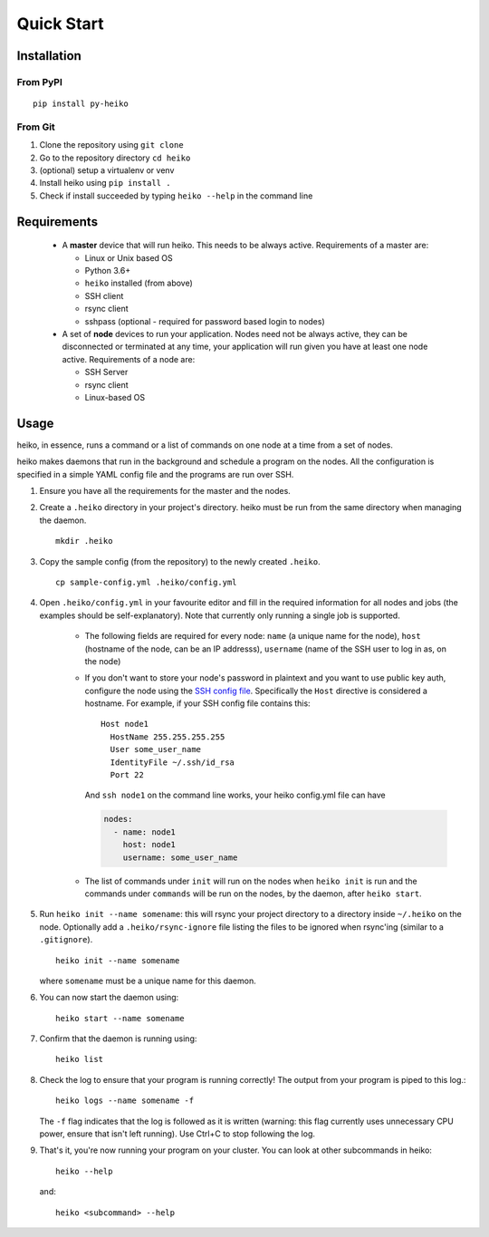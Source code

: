 .. _quick_start:

Quick Start
===========

Installation
------------

From PyPI
^^^^^^^^^

::

    pip install py-heiko

From Git
^^^^^^^^

1. Clone the repository using ``git clone``
2. Go to the repository directory ``cd heiko``
3. (optional) setup a virtualenv or venv
4. Install heiko using ``pip install .``
5. Check if install succeeded by typing ``heiko --help`` in the command line


Requirements
------------

 - A **master** device that will run heiko. This needs to be always active.
   Requirements of a master are:

   - Linux or Unix based OS
   - Python 3.6+
   - ``heiko`` installed (from above)
   - SSH client
   - rsync client
   - sshpass (optional - required for password based login to nodes)

 - A set of **node** devices to run your application. Nodes need not be
   always active, they can be disconnected or terminated at any time, your
   application will run given you have at least one node active.
   Requirements of a node are:

   - SSH Server
   - rsync client
   - Linux-based OS

Usage
-----

heiko, in essence, runs a command or a list of commands on one node at a time
from a set of nodes.

heiko makes daemons that run in the background and schedule a program on the nodes.
All the configuration is specified in a simple YAML config file and the programs are
run over SSH.

1. Ensure you have all the requirements for the master and the nodes.
2. Create a ``.heiko`` directory in your project's directory.
   heiko must be run from the same directory when managing the daemon.
   ::

        mkdir .heiko

3. Copy the sample config (from the
   repository) to the newly created ``.heiko``.
   ::

        cp sample-config.yml .heiko/config.yml

4. Open ``.heiko/config.yml`` in your favourite editor and fill in the required
   information for all nodes and jobs (the examples should be self-explanatory).
   Note that currently only running a single job is supported.

    - The following fields are required for every node: ``name`` (a unique name for the node),
      ``host`` (hostname of the node, can be an IP addresss), ``username`` (name of the SSH user
      to log in as, on the node)
    - If you don't want to store your node's password in plaintext and you want to use
      public key auth, configure the node using the `SSH config file <https://www.ssh.com/ssh/config/>`_.
      Specifically the ``Host`` directive is considered a hostname. For example, if your SSH config file
      contains this::

          Host node1
            HostName 255.255.255.255
            User some_user_name
            IdentityFile ~/.ssh/id_rsa
            Port 22

      And ``ssh node1`` on the command line works, your heiko config.yml file can have

      .. code-block:: yaml

          nodes:
            - name: node1
              host: node1
              username: some_user_name

    - The list of commands under ``init`` will run on the nodes when ``heiko init`` is run and the
      commands under ``commands`` will be run on the nodes, by the daemon, after ``heiko start``.
5. Run ``heiko init --name somename``: this will rsync your project directory to a directory inside
   ``~/.heiko`` on the node. Optionally add a ``.heiko/rsync-ignore`` file listing the files to be
   ignored when rsync'ing (similar to a ``.gitignore``).
   ::

        heiko init --name somename

   where ``somename`` must be a unique name for this daemon.

6. You can now start the daemon using::

        heiko start --name somename

7. Confirm that the daemon is running using::

        heiko list

8. Check the log to ensure that your program is running correctly! The output
   from your program is piped to this log.::

        heiko logs --name somename -f

   The ``-f`` flag indicates that the log is followed as it is written (warning:
   this flag currently uses unnecessary CPU power, ensure that isn't left running). Use
   Ctrl+C to stop following the log.
9. That's it, you're now running your program on your cluster. You can look
   at other subcommands in heiko::

        heiko --help
    
   and::

        heiko <subcommand> --help
